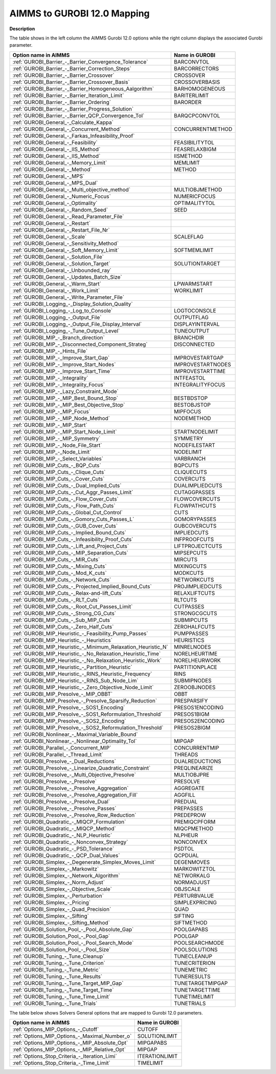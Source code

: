 

.. _AIMMS_to_GUROBI_12_0_Mapping:
.. _GUROBI_AIMMS_to_GUROBI_12_0_Mapping:


AIMMS to GUROBI 12.0 Mapping
============================

**Description** 

The table shows in the left column the AIMMS Gurobi 12.0 options while the right column displays the associated Gurobi parameter.




.. list-table::

   * - **Option name in AIMMS** 
     - **Name in GUROBI** 
   * - :ref:`GUROBI_Barrier_-_Barrier_Convergence_Tolerance` 
     - BARCONVTOL
   * - :ref:`GUROBI_Barrier_-_Barrier_Correction_Steps` 
     - BARCORRECTORS
   * - :ref:`GUROBI_Barrier_-_Barrier_Crossover` 
     - CROSSOVER
   * - :ref:`GUROBI_Barrier_-_Barrier_Crossover_Basis` 
     - CROSSOVERBASIS
   * - :ref:`GUROBI_Barrier_-_Barrier_Homogeneous_Aalgorithm` 
     - BARHOMOGENEOUS
   * - :ref:`GUROBI_Barrier_-_Barrier_Iteration_Limit` 
     - BARITERLIMIT
   * - :ref:`GUROBI_Barrier_-_Barrier_Ordering` 
     - BARORDER
   * - :ref:`GUROBI_Barrier_-_Barrier_Progress_Solution` 
     - 
   * - :ref:`GUROBI_Barrier_-_Barrier_QCP_Convergence_Tol` 
     - BARQCPCONVTOL
   * - :ref:`GUROBI_General_-_Calculate_Kappa` 
     - 
   * - :ref:`GUROBI_General_-_Concurrent_Method` 
     - CONCURRENTMETHOD
   * - :ref:`GUROBI_General_-_Farkas_Infeasibility_Proof`  
     - 
   * - :ref:`GUROBI_General_-_Feasibility`  
     - FEASIBILITYTOL
   * - :ref:`GUROBI_General_-_IIS_Method` 
     - FEASRELAXBIGM
   * - :ref:`GUROBI_General_-_IIS_Method`  
     - IISMETHOD
   * - :ref:`GUROBI_General_-_Memory_Limit` 
     - MEMLIMIT
   * - :ref:`GUROBI_General_-_Method`  
     - METHOD
   * - :ref:`GUROBI_General_-_MPS`  
     - 
   * - :ref:`GUROBI_General_-_MPS_Dual` 
     - 
   * - :ref:`GUROBI_General_-_Multi_objective_method`  
     - MULTIOBJMETHOD
   * - :ref:`GUROBI_General_-_Numeric_Focus`  
     - NUMERICFOCUS
   * - :ref:`GUROBI_General_-_Optimality`  
     - OPTIMALITYTOL
   * - :ref:`GUROBI_General_-_Random_Seed`  
     - SEED
   * - :ref:`GUROBI_General_-_Read_Parameter_File`  
     - 
   * - :ref:`GUROBI_General_-_Restart`  
     - 
   * - :ref:`GUROBI_General_-_Restart_File_Nr` 
     - 
   * - :ref:`GUROBI_General_-_Scale`  
     - SCALEFLAG
   * - :ref:`GUROBI_General_-_Sensitivity_Method`  
     - 
   * - :ref:`GUROBI_General_-_Soft_Memory_Limit` 
     - SOFTMEMLIMIT
   * - :ref:`GUROBI_General_-_Solution_File`  
     - 
   * - :ref:`GUROBI_General_-_Solution_Target`  
     - SOLUTIONTARGET
   * - :ref:`GUROBI_General_-_Unbounded_ray`  
     - 
   * - :ref:`GUROBI_General_-_Updates_Batch_Size`  
     - 
   * - :ref:`GUROBI_General_-_Warm_Start` 
     - LPWARMSTART
   * - :ref:`GUROBI_General_-_Work_Limit` 
     - WORKLIMIT
   * - :ref:`GUROBI_General_-_Write_Parameter_File` 
     - 
   * - :ref:`GUROBI_Logging_-_Display_Solution_Quality`  
     - 
   * - :ref:`GUROBI_Logging_-_Log_to_Console`  
     - LOGTOCONSOLE
   * - :ref:`GUROBI_Logging_-_Output_File`  
     - OUTPUTFLAG
   * - :ref:`GUROBI_Logging_-_Output_File_Display_Interval`  
     - DISPLAYINTERVAL
   * - :ref:`GUROBI_Logging_-_Tune_Output_Level`  
     - TUNEOUTPUT
   * - :ref:`GUROBI_MIP_-_Branch_direction`  
     - BRANCHDIR
   * - :ref:`GUROBI_MIP_-_Disconnected_Component_Strateg`  
     - DISCONNECTED
   * - :ref:`GUROBI_MIP_-_Hints_File`  
     - 
   * - :ref:`GUROBI_MIP_-_Improve_Start_Gap` 
     - IMPROVESTARTGAP
   * - :ref:`GUROBI_MIP_-_Improve_Start_Nodes` 
     - IMPROVESTARTNODES
   * - :ref:`GUROBI_MIP_-_Improve_Start_Time` 
     - IMPROVESTARTTIME
   * - :ref:`GUROBI_MIP_-_Integrality`  
     - INTFEASTOL
   * - :ref:`GUROBI_MIP_-_Integrality_Focus`  
     - INTEGRALITYFOCUS
   * - :ref:`GUROBI_MIP_-_Lazy_Constraint_Mode`  
     - 
   * - :ref:`GUROBI_MIP_-_MIP_Best_Bound_Stop`  
     - BESTBDSTOP
   * - :ref:`GUROBI_MIP_-_MIP_Best_Objective_Stop`  
     - BESTOBJSTOP
   * - :ref:`GUROBI_MIP_-_MIP_Focus`  
     - MIPFOCUS
   * - :ref:`GUROBI_MIP_-_MIP_Node_Method`  
     - NODEMETHOD
   * - :ref:`GUROBI_MIP_-_MIP_Start`  
     - 
   * - :ref:`GUROBI_MIP_-_MIP_Start_Node_Limit`  
     - STARTNODELIMIT
   * - :ref:`GUROBI_MIP_-_MIP_Symmetry`  
     - SYMMETRY
   * - :ref:`GUROBI_MIP_-_Node_File_Start`  
     - NODEFILESTART
   * - :ref:`GUROBI_MIP_-_Node_Limit`  
     - NODELIMIT
   * - :ref:`GUROBI_MIP_-_Select_Variables`  
     - VARBRANCH
   * - :ref:`GUROBI_MIP_Cuts_-_BQP_Cuts` 
     - BQPCUTS
   * - :ref:`GUROBI_MIP_Cuts_-_Clique_Cuts`  
     - CLIQUECUTS
   * - :ref:`GUROBI_MIP_Cuts_-_Cover_Cuts` 
     - COVERCUTS
   * - :ref:`GUROBI_MIP_Cuts_-_Dual_Implied_Cuts` 
     - DUALIMPLIEDCUTS
   * - :ref:`GUROBI_MIP_Cuts_-_Cut_Aggr_Passes_Limit` 
     - CUTAGGPASSES
   * - :ref:`GUROBI_MIP_Cuts_-_Flow_Cover_Cuts` 
     - FLOWCOVERCUTS
   * - :ref:`GUROBI_MIP_Cuts_-_Flow_Path_Cuts` 
     - FLOWPATHCUTS
   * - :ref:`GUROBI_MIP_Cuts_-_Global_Cut_Control`  
     - CUTS
   * - :ref:`GUROBI_MIP_Cuts_-_Gomory_Cuts_Passes_L` 
     - GOMORYPASSES
   * - :ref:`GUROBI_MIP_Cuts_-_GUB_Cover_Cuts` 
     - GUBCOVERCUTS
   * - :ref:`GUROBI_MIP_Cuts_-_Implied_Bound_Cuts` 
     - IMPLIEDCUTS
   * - :ref:`GUROBI_MIP_Cuts_-_Infeasibility_Proof_Cuts` 
     - INFPROOFCUTS
   * - :ref:`GUROBI_MIP_Cuts_-_Lift_and_Project_Cuts`  
     - LIFTPROJECTCUTS
   * - :ref:`GUROBI_MIP_Cuts_-_MIP_Separation_Cuts`  
     - MIPSEPCUTS
   * - :ref:`GUROBI_MIP_Cuts_-_MIR_Cuts`  
     - MIRCUTS
   * - :ref:`GUROBI_MIP_Cuts_-_Mixing_Cuts`  
     - MIXINGCUTS
   * - :ref:`GUROBI_MIP_Cuts_-_Mod_K_cuts`  
     - MODKCUTS
   * - :ref:`GUROBI_MIP_Cuts_-_Network_Cuts`  
     - NETWORKCUTS
   * - :ref:`GUROBI_MIP_Cuts_-_Projected_Implied_Bound_Cuts` 
     - PROJIMPLIEDCUTS
   * - :ref:`GUROBI_MIP_Cuts_-_Relax-and-lift_Cuts`  
     - RELAXLIFTCUTS
   * - :ref:`GUROBI_MIP_Cuts_-_RLT_Cuts` 
     - RLTCUTS
   * - :ref:`GUROBI_MIP_Cuts_-_Root_Cut_Passes_Limit` 
     - CUTPASSES
   * - :ref:`GUROBI_MIP_Cuts_-_Strong_CG_Cuts`  
     - STRONGCGCUTS
   * - :ref:`GUROBI_MIP_Cuts_-_Sub_MIP_Cuts`  
     - SUBMIPCUTS
   * - :ref:`GUROBI_MIP_Cuts_-_Zero_Half_Cuts`  
     - ZEROHALFCUTS
   * - :ref:`GUROBI_MIP_Heuristic_-_Feasibility_Pump_Passes` 
     - PUMPPASSES
   * - :ref:`GUROBI_MIP_Heuristic_-_Heuristics`  
     - HEURISTICS
   * - :ref:`GUROBI_MIP_Heuristic_-_Minimum_Relaxation_Heuristic_N` 
     - MINRELNODES
   * - :ref:`GUROBI_MIP_Heuristic_-_No_Relaxation_Heuristic_Time` 
     - NORELHEURTIME
   * - :ref:`GUROBI_MIP_Heuristic_-_No_Relaxation_Heuristic_Work` 
     - NORELHEURWORK
   * - :ref:`GUROBI_MIP_Heuristic_-_Partition_Heuristic`  
     - PARTITIONPLACE
   * - :ref:`GUROBI_MIP_Heuristic_-_RINS_Heuristic_Frequency`  
     - RINS
   * - :ref:`GUROBI_MIP_Heuristic_-_RINS_Sub_Node_Lim`  
     - SUBMIPNODES
   * - :ref:`GUROBI_MIP_Heuristic_-_Zero_Objective_Node_Limit` 
     - ZEROOBJNODES
   * - :ref:`GUROBI_MIP_Presolve_-_MIP_OBBT` 
     - OBBT
   * - :ref:`GUROBI_MIP_Presolve_-_Presolve_Sparsify_Reduction` 
     - PRESPARSIFY
   * - :ref:`GUROBI_MIP_Presolve_-_SOS1_Encoding` 
     - PRESOS1ENCODING
   * - :ref:`GUROBI_MIP_Presolve_-_SOS1_Reformulation_Threshold` 
     - PRESOS1BIGM
   * - :ref:`GUROBI_MIP_Presolve_-_SOS2_Encoding` 
     - PRESOS2ENCODING
   * - :ref:`GUROBI_MIP_Presolve_-_SOS2_Reformulation_Threshold` 
     - PRESOS2BIGM
   * - :ref:`GUROBI_Nonlinear_-_Maximal_Variable_Bound` 
     - 
   * - :ref:`GUROBI_Nonlinear_-_Nonlinear_Optimality_Tol` 
     - MIPGAP
   * - :ref:`GUROBI_Parallel_-_Concurrent_MIP` 
     - CONCURRENTMIP
   * - :ref:`GUROBI_Parallel_-_Thread_Limit` 
     - THREADS
   * - :ref:`GUROBI_Presolve_-_Dual_Reductions` 
     - DUALREDUCTIONS
   * - :ref:`GUROBI_Presolve_-_Linearize_Quadratic_Constraint` 
     - PREQLINEARIZE
   * - :ref:`GUROBI_Presolve_-_Multi_Objective_Presolve`  
     - MULTIOBJPRE
   * - :ref:`GUROBI_Presolve_-_Presolve` 
     - PRESOLVE
   * - :ref:`GUROBI_Presolve_-_Presolve_Aggregation`  
     - AGGREGATE
   * - :ref:`GUROBI_Presolve_-_Presolve_Aggregation_Fill`  
     - AGGFILL
   * - :ref:`GUROBI_Presolve_-_Presolve_Dual` 
     - PREDUAL
   * - :ref:`GUROBI_Presolve_-_Presolve_Passes` 
     - PREPASSES
   * - :ref:`GUROBI_Presolve_-_Presolve_Row_Reduction` 
     - PREDEPROW
   * - :ref:`GUROBI_Quadratic_-_MIQCP_Formulation` 
     - PREMIQCPFORM
   * - :ref:`GUROBI_Quadratic_-_MIQCP_Method` 
     - MIQCPMETHOD
   * - :ref:`GUROBI_Quadratic_-_NLP_Heuristic` 
     - NLPHEUR
   * - :ref:`GUROBI_Quadratic_-_Nonconvex_Strategy` 
     - NONCONVEX
   * - :ref:`GUROBI_Quadratic_-_PSD_Tolerance` 
     - PSDTOL
   * - :ref:`GUROBI_Quadratic_-_QCP_Dual_Values` 
     - QCPDUAL
   * - :ref:`GUROBI_Simplex_-_Degenerate_Simplex_Moves_Limit` 
     - DEGENMOVES
   * - :ref:`GUROBI_Simplex_-_Markowitz` 
     - MARKOWITZTOL	
   * - :ref:`GUROBI_Simplex_-_Network_Algorithm` 
     - NETWORKALG
   * - :ref:`GUROBI_Simplex_-_Norm_Adjust` 
     - NORMADJUST
   * - :ref:`GUROBI_Simplex_-_Objective_Scale` 
     - OBJSCALE
   * - :ref:`GUROBI_Simplex_-_Perturbation` 
     - PERTURBVALUE
   * - :ref:`GUROBI_Simplex_-_Pricing`  
     - SIMPLEXPRICING
   * - :ref:`GUROBI_Simplex_-_Quad_Precision`  
     - QUAD
   * - :ref:`GUROBI_Simplex_-_Sifting` 
     - SIFTING
   * - :ref:`GUROBI_Simplex_-_Sifting_Method` 
     - SIFTMETHOD
   * - :ref:`GUROBI_Solution_Pool_-_Pool_Absolute_Gap` 
     - POOLGAPABS
   * - :ref:`GUROBI_Solution_Pool_-_Pool_Gap` 
     - POOLGAP
   * - :ref:`GUROBI_Solution_Pool_-_Pool_Search_Mode` 
     - POOLSEARCHMODE
   * - :ref:`GUROBI_Solution_Pool_-_Pool_Size` 
     - POOLSOLUTIONS
   * - :ref:`GUROBI_Tuning_-_Tune_Cleanup` 
     - TUNECLEANUP
   * - :ref:`GUROBI_Tuning_-_Tune_Criterion` 
     - TUNECRITERION
   * - :ref:`GUROBI_Tuning_-_Tune_Metric` 
     - TUNEMETRIC
   * - :ref:`GUROBI_Tuning_-_Tune_Results` 
     - TUNERESULTS
   * - :ref:`GUROBI_Tuning_-_Tune_Target_MIP_Gap` 
     - TUNETARGETMIPGAP
   * - :ref:`GUROBI_Tuning_-_Tune_Target_Time` 
     - TUNETARGETTIME
   * - :ref:`GUROBI_Tuning_-_Tune_Time_Limit` 
     - TUNETIMELIMIT
   * - :ref:`GUROBI_Tuning_-_Tune_Trials`  
     - TUNETRIALS


				



The table below shows Solvers General options that are mapped to Gurobi 12.0 parameters.




.. list-table::

   * - **Option name in AIMMS** 
     - **Name in GUROBI** 
   * - :ref:`Options_MIP_Options_-_Cutoff` 
     - CUTOFF
   * - :ref:`Options_MIP_Options_-_Maximal_Number_o` 
     - SOLUTIONLIMIT
   * - :ref:`Options_MIP_Options_-_MIP_Absolute_Opt` 
     - MIPGAPABS
   * - :ref:`Options_MIP_Options_-_MIP_Relative_Opt` 
     - MIPGAP
   * - :ref:`Options_Stop_Criteria_-_Iteration_Limi` 
     - ITERATIONLIMIT
   * - :ref:`Options_Stop_Criteria_-_Time_Limit` 
     - TIMELIMIT



